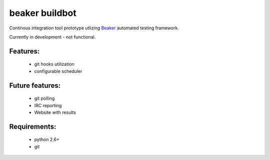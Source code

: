 beaker buildbot
================

Continous integration tool prototype utlizing `Beaker <https://fedorahosted.org/beaker/>`_ automated testing framework.

Currently in development - not functional.

Features:
----------
 - git hooks utilization
 - configurable scheduler

Future features:
----------------
 - git polling
 - IRC reporting
 - Website with results

Requirements:
--------------
 - python 2.6+
 - git
